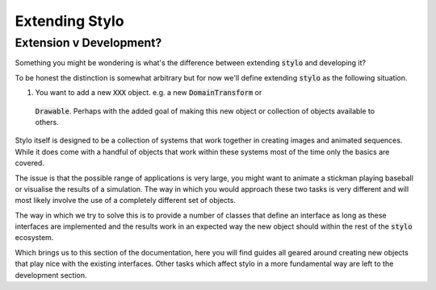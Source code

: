 Extending Stylo
===============

Extension v Development?
------------------------

Something you might be wondering is what's the difference between extending :code:`stylo`
and developing it?

To be honest the distinction is somewhat arbitrary but for now we'll define extending
:code:`stylo` as the following situation.

1. You want to add a new :code:`XXX` object. e.g. a new :code:`DomainTransform` or
  :code:`Drawable`. Perhaps with the added goal of making this new object or collection
  of objects available to others.

Stylo itself is designed to be a collection of systems that work together in creating
images and animated sequences. While it does come with a handful of objects that work
within these systems most of the time only the basics are covered.

The issue is that the possible range of applications is very large, you might want to
animate a stickman playing baseball or visualise the results of a simulation. The way in
which you would approach these two tasks is very different and will most likely involve
the use of a completely different set of objects.

The way in which we try to solve this is to provide a number of classes that define an
interface as long as these interfaces are implemented and the results work in an expected
way the new object should within the rest of the :code:`stylo` ecosystem.

Which brings us to this section of the documentation, here you will find guides all
geared around creating new objects that play nice with the existing interfaces. Other
tasks which affect stylo in a more fundamental way are left to the development section.



